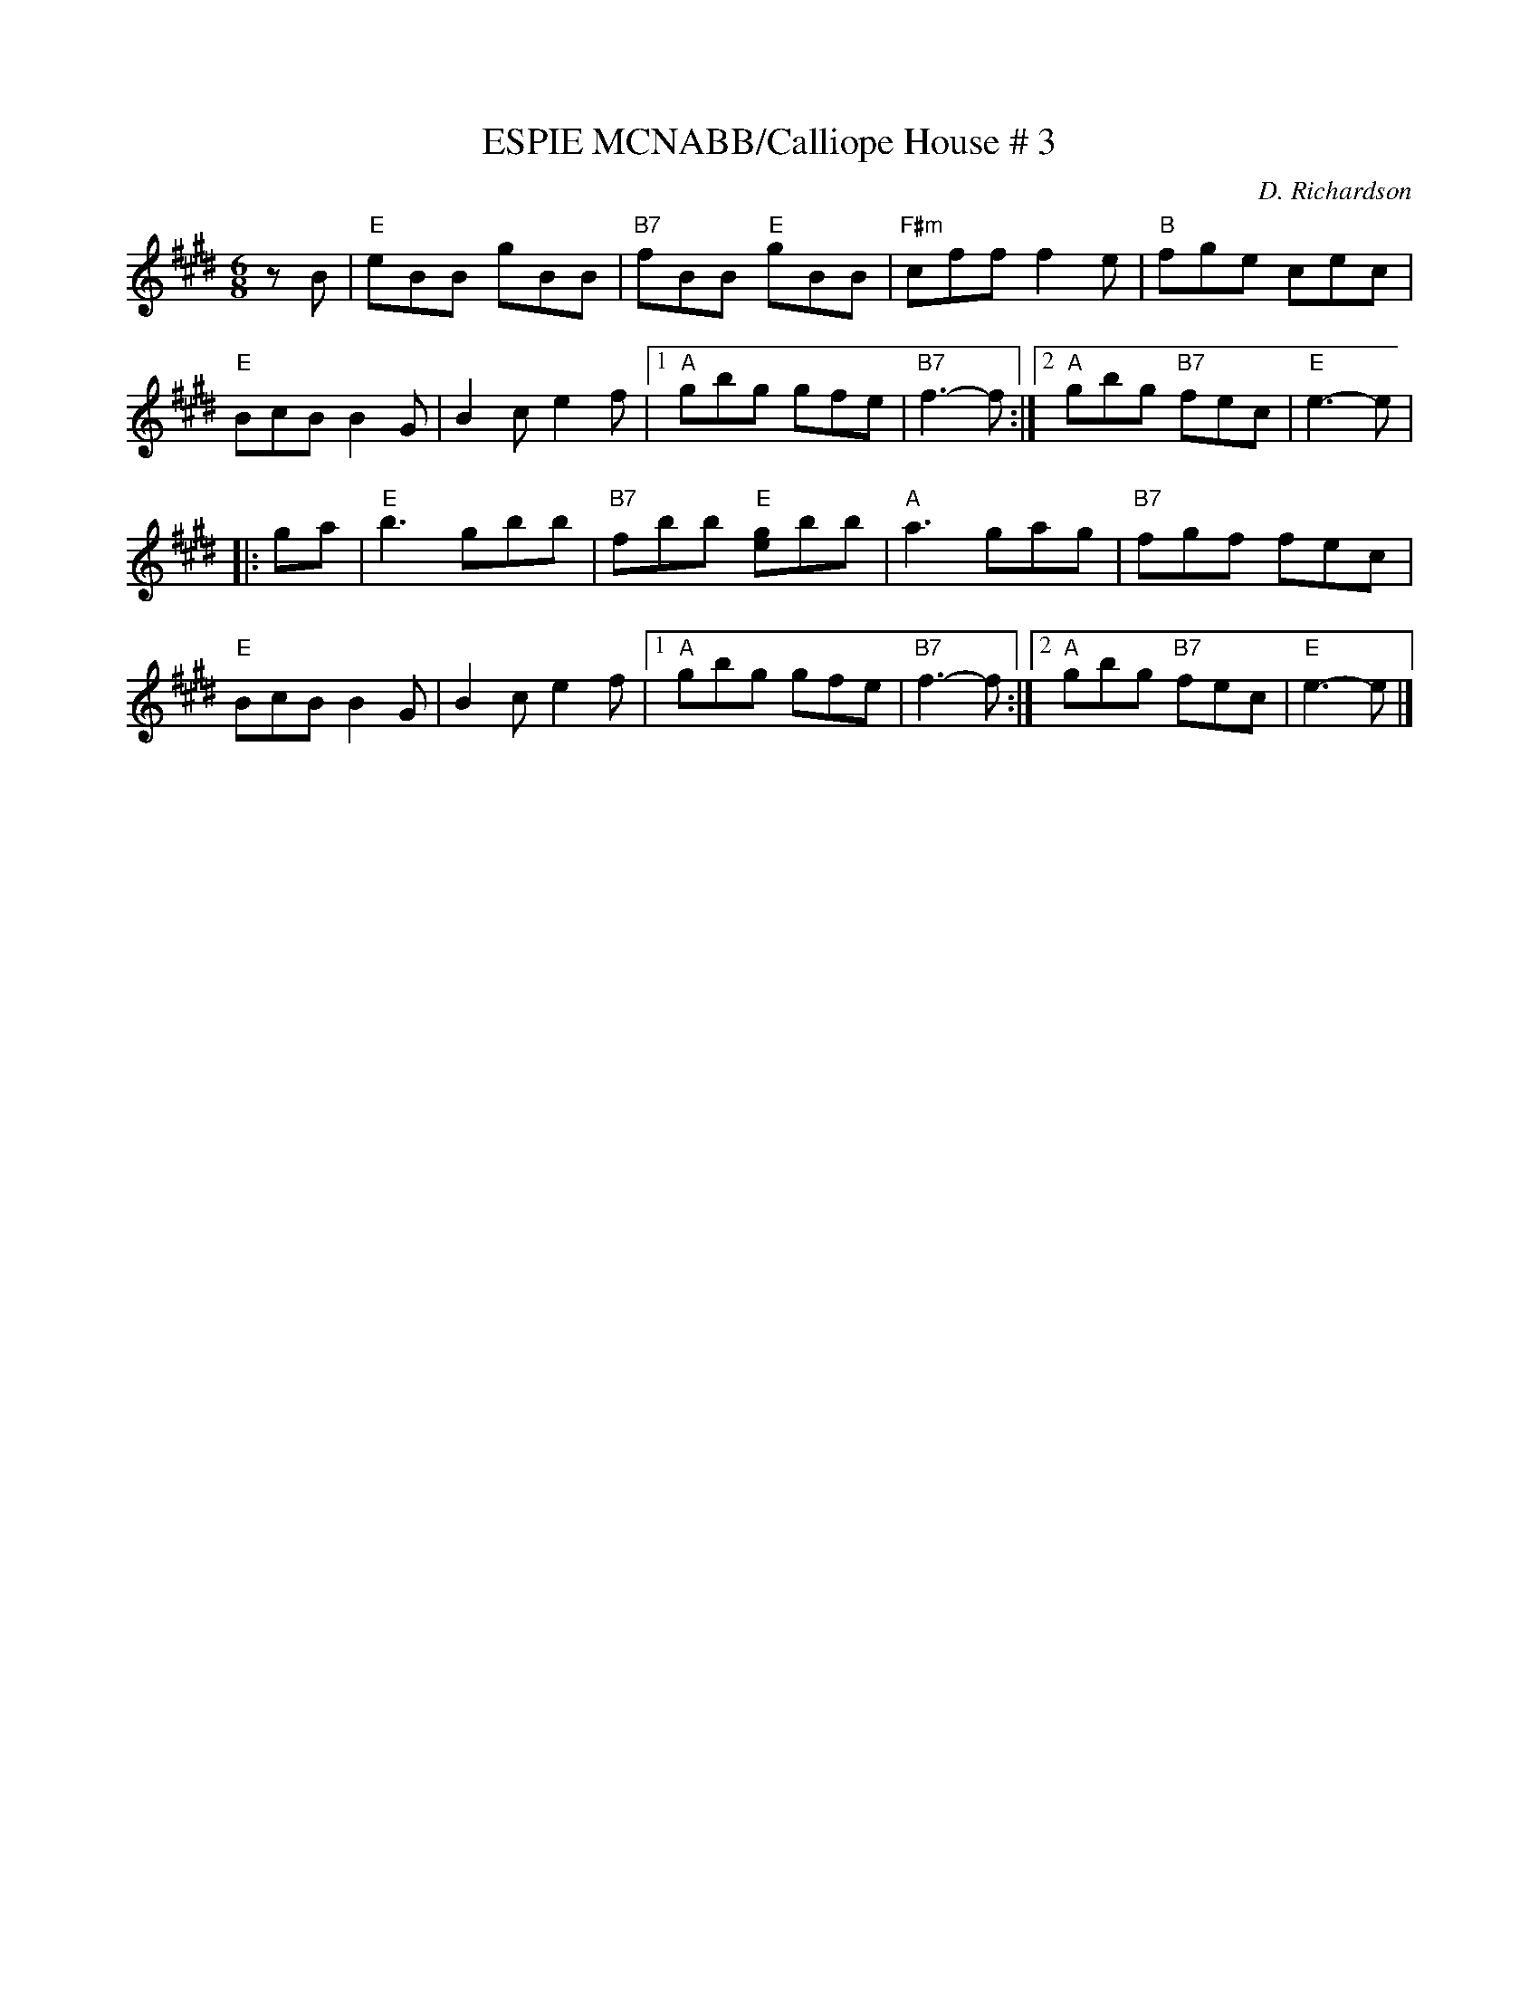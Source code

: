 X:4
T:ESPIE MCNABB/Calliope House # 3
M:6/8
L:1/8
C:D. Richardson
S:John Chambers dance sets in ABC
R:Jig
K:E
zB | "E"eBB gBB | "B7"fBB "E"gBB | "F#m"cff f2e | "B"fge cec |!
 "E"BcB B2G | B2c e2f |1 "A"gbg gfe | "B7"f3- f :|2 "A"gbg "B7"fec | "E"e3- e |!
|: ga | "E"b3 gbb | "B7"fbb "E"[ge]bb | "A"a3 gag | "B7"fgf fec |!
 "E"BcB B2G | B2c e2f |1 "A"gbg gfe | "B7"f3- f :|2 "A"gbg "B7"fec | "E"e3- e |]
